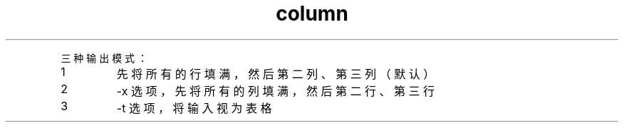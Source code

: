 .TH column 1

.P
三种输出模式：
.IP 1
先将所有的行填满，然后第二列、第三列（默认）
.IP 2
-x 选项，先将所有的列填满，然后第二行、第三行
.IP 3
-t 选项，将输入视为表格
